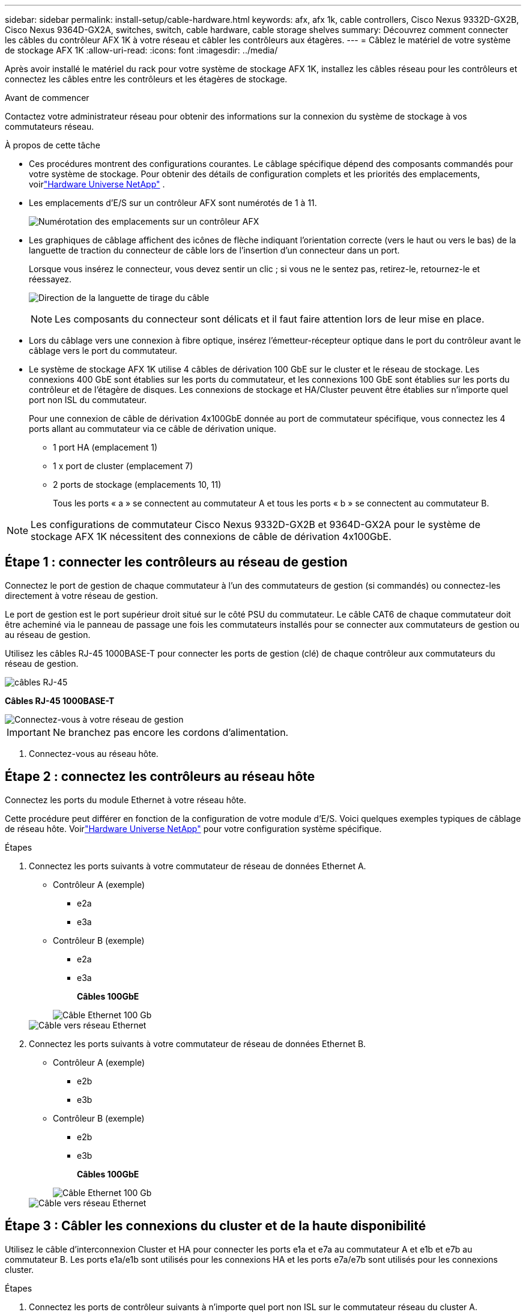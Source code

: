 ---
sidebar: sidebar 
permalink: install-setup/cable-hardware.html 
keywords: afx, afx 1k, cable controllers, Cisco Nexus 9332D-GX2B, Cisco Nexus 9364D-GX2A, switches, switch, cable hardware, cable storage shelves 
summary: Découvrez comment connecter les câbles du contrôleur AFX 1K à votre réseau et câbler les contrôleurs aux étagères. 
---
= Câblez le matériel de votre système de stockage AFX 1K
:allow-uri-read: 
:icons: font
:imagesdir: ../media/


[role="lead"]
Après avoir installé le matériel du rack pour votre système de stockage AFX 1K, installez les câbles réseau pour les contrôleurs et connectez les câbles entre les contrôleurs et les étagères de stockage.

.Avant de commencer
Contactez votre administrateur réseau pour obtenir des informations sur la connexion du système de stockage à vos commutateurs réseau.

.À propos de cette tâche
* Ces procédures montrent des configurations courantes.  Le câblage spécifique dépend des composants commandés pour votre système de stockage.  Pour obtenir des détails de configuration complets et les priorités des emplacements, voirlink:https://hwu.netapp.com["Hardware Universe NetApp"^] .
* Les emplacements d'E/S sur un contrôleur AFX sont numérotés de 1 à 11.
+
image::../media/drw_a1K_back_slots_labeled_ieops-2162.svg[Numérotation des emplacements sur un contrôleur AFX]

* Les graphiques de câblage affichent des icônes de flèche indiquant l'orientation correcte (vers le haut ou vers le bas) de la languette de traction du connecteur de câble lors de l'insertion d'un connecteur dans un port.
+
Lorsque vous insérez le connecteur, vous devez sentir un clic ; si vous ne le sentez pas, retirez-le, retournez-le et réessayez.

+
image:../media/drw_cable_pull_tab_direction_ieops-1699.svg["Direction de la languette de tirage du câble"]

+
[NOTE]
====
Les composants du connecteur sont délicats et il faut faire attention lors de leur mise en place.

====
* Lors du câblage vers une connexion à fibre optique, insérez l'émetteur-récepteur optique dans le port du contrôleur avant le câblage vers le port du commutateur.
* Le système de stockage AFX 1K utilise 4 câbles de dérivation 100 GbE sur le cluster et le réseau de stockage.  Les connexions 400 GbE sont établies sur les ports du commutateur, et les connexions 100 GbE sont établies sur les ports du contrôleur et de l'étagère de disques.  Les connexions de stockage et HA/Cluster peuvent être établies sur n'importe quel port non ISL du commutateur.
+
Pour une connexion de câble de dérivation 4x100GbE donnée au port de commutateur spécifique, vous connectez les 4 ports allant au commutateur via ce câble de dérivation unique.

+
** 1 port HA (emplacement 1)
** 1 x port de cluster (emplacement 7)
** 2 ports de stockage (emplacements 10, 11)
+
Tous les ports « a » se connectent au commutateur A et tous les ports « b » se connectent au commutateur B.






NOTE: Les configurations de commutateur Cisco Nexus 9332D-GX2B et 9364D-GX2A pour le système de stockage AFX 1K nécessitent des connexions de câble de dérivation 4x100GbE.



== Étape 1 : connecter les contrôleurs au réseau de gestion

Connectez le port de gestion de chaque commutateur à l'un des commutateurs de gestion (si commandés) ou connectez-les directement à votre réseau de gestion.

Le port de gestion est le port supérieur droit situé sur le côté PSU du commutateur.  Le câble CAT6 de chaque commutateur doit être acheminé via le panneau de passage une fois les commutateurs installés pour se connecter aux commutateurs de gestion ou au réseau de gestion.

Utilisez les câbles RJ-45 1000BASE-T pour connecter les ports de gestion (clé) de chaque contrôleur aux commutateurs du réseau de gestion.

image::../media/oie_cable_rj45.png[câbles RJ-45]

*Câbles RJ-45 1000BASE-T*

image::../media/drw_afx_management_connection_ieops-2349.svg[Connectez-vous à votre réseau de gestion]


IMPORTANT: Ne branchez pas encore les cordons d’alimentation.

. Connectez-vous au réseau hôte.




== Étape 2 : connectez les contrôleurs au réseau hôte

Connectez les ports du module Ethernet à votre réseau hôte.

Cette procédure peut différer en fonction de la configuration de votre module d'E/S.  Voici quelques exemples typiques de câblage de réseau hôte.  Voirlink:https://hwu.netapp.com["Hardware Universe NetApp"^] pour votre configuration système spécifique.

.Étapes
. Connectez les ports suivants à votre commutateur de réseau de données Ethernet A.
+
** Contrôleur A (exemple)
+
*** e2a
*** e3a


** Contrôleur B (exemple)
+
*** e2a
*** e3a
+
*Câbles 100GbE*

+
image::../media/oie_cable100_gbe_qsfp28.png[Câble Ethernet 100 Gb]

+
image::../media/drw_afx_network_cabling_a_ieops-2350.svg[Câble vers réseau Ethernet]





. Connectez les ports suivants à votre commutateur de réseau de données Ethernet B.
+
** Contrôleur A (exemple)
+
*** e2b
*** e3b


** Contrôleur B (exemple)
+
*** e2b
*** e3b
+
*Câbles 100GbE*

+
image::../media/oie_cable100_gbe_qsfp28.png[Câble Ethernet 100 Gb]

+
image::../media/drw_afx_network_cabling_b_ieops-2351.svg[Câble vers réseau Ethernet]









== Étape 3 : Câbler les connexions du cluster et de la haute disponibilité

Utilisez le câble d'interconnexion Cluster et HA pour connecter les ports e1a et e7a au commutateur A et e1b et e7b au commutateur B. Les ports e1a/e1b sont utilisés pour les connexions HA et les ports e7a/e7b sont utilisés pour les connexions cluster.

.Étapes
. Connectez les ports de contrôleur suivants à n’importe quel port non ISL sur le commutateur réseau du cluster A.
+
** Contrôleur A
+
*** e1a
*** e7a


** Contrôleur B
+
*** e1a
*** e7a
+
*Câbles 100GbE*

+
image::../media/oie_cable_25Gb_Ethernet_SFP28_ieops-1069.png[Câble HA en cluster]

+
image::../media/drw_afx_switched_cluster_cabling_a_ieops-2352.svg[Connexions de cluster de câbles au réseau de cluster]





. Connectez les ports de contrôleur suivants à n’importe quel port non ISL sur le commutateur réseau du cluster B.
+
** Contrôleur A
+
*** e1b
*** e7b


** Contrôleur B
+
*** e1b
*** e7b
+
*Câbles 100GbE*

+
image::../media/oie_cable_25Gb_Ethernet_SFP28_ieops-1069.png[Câble HA en cluster]

+
image::../media/drw_afx_switched_cluster_cabling_b_ieops-2353.svg[Connexions de cluster de câbles au réseau de cluster]









== Étape 4 : Câblez les connexions de stockage du contrôleur au commutateur

Connectez les ports de stockage du contrôleur aux commutateurs.  Assurez-vous d’avoir les câbles et connecteurs appropriés pour vos commutateurs. Voir https://hwu.netapp.com["Hardware Universe"^] pour plus d'informations.

. Connectez les ports de stockage suivants à n’importe quel port non ISL du commutateur A.
+
** Contrôleur A
+
*** e10a
*** e11a


** Contrôleur B
+
*** e10a
*** e11a
+
*Câbles 100GbE*

+
image::../media/oie_cable100_gbe_qsfp28.png[Câble 100 Gb]

+
image::../media/drw_afx_controller_storage_cable_a_ieops-2354.svg[Stockage du contrôleur de câble vers le commutateur A]





. Connectez les ports de stockage suivants à n’importe quel port non ISL sur le commutateur B.
+
** Contrôleur A
+
*** e10b
*** e11b


** Contrôleur B
+
*** e10b
*** e11b
+
*Câbles 100GbE*

+
image::../media/oie_cable100_gbe_qsfp28.png[Câble 100 Gb]

+
image::../media/drw_afx_controller_storage_cable_b_ieops-2355.svg[Stockage du contrôleur de câble vers le commutateur B]









== Étape 5 : Câbler les connexions de l'étagère au commutateur

Connectez les étagères de stockage NX224 aux commutateurs.

Pour connaître le nombre maximal d'étagères prises en charge par votre système de stockage et toutes vos options de câblage, consultezlink:https://hwu.netapp.com["Hardware Universe NetApp"^] .

. Connectez les ports d'étagère suivants à n'importe quel port non ISL sur le commutateur A et le commutateur B pour le module A.
+
** Connexions du module A au commutateur A
+
*** e1a
*** e2a
*** e3a
*** e4a


** Connexions du module A au commutateur B
+
*** e1b
*** e2b
*** e3b
*** e4b
+
*Câbles 100GbE*

+
image::../media/oie_cable100_gbe_qsfp28.png[Câble 100 Gb]

+
image::../media/drw_afx_shelf_cabling_a_ieops-2356.svg[Étagère à câbles pour interrupteur A et interrupteur B]





. Connectez les ports d'étagère suivants à n'importe quel port non ISL sur le commutateur A et le commutateur B pour le module B.
+
** Connexions du module B au commutateur A
+
*** e1a
*** e2a
*** e3a
*** e4a


** Connexions du module B au commutateur B
+
*** e1b
*** e2b
*** e3b
*** e4b
+
*Câbles 100GbE*

+
image::../media/oie_cable100_gbe_qsfp28.png[Câble 100 Gb]

+
image::../media/drw_afx_shelf_cabling_b_ieops-2357.svg[Étagère à câbles pour interrupteur A et interrupteur B]







.Quelle est la prochaine étape ?
Après avoir câblé le matériel,link:power-on-configure-switch.html["allumer et configurer les commutateurs"] .
